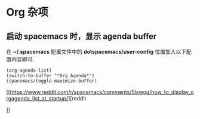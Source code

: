 * Org 杂项
** 启动 spacemacs 时，显示 agenda buffer
   在 *~/.spacemacs* 配置文件中的 *dotspacemacs/user-config* 位置加入以下配置内容即可.

   #+BEGIN_EXAMPLE
   (org-agenda-list)
   (switch-to-buffer "*Org Agenda*")
   (spacemacs/toggle-maximize-buffer)
   #+END_EXAMPLE

   [[https://www.reddit.com/r/spacemacs/comments/5lxwog/how_to_display_orgagenda_list_at_startup/][reddit

]]
